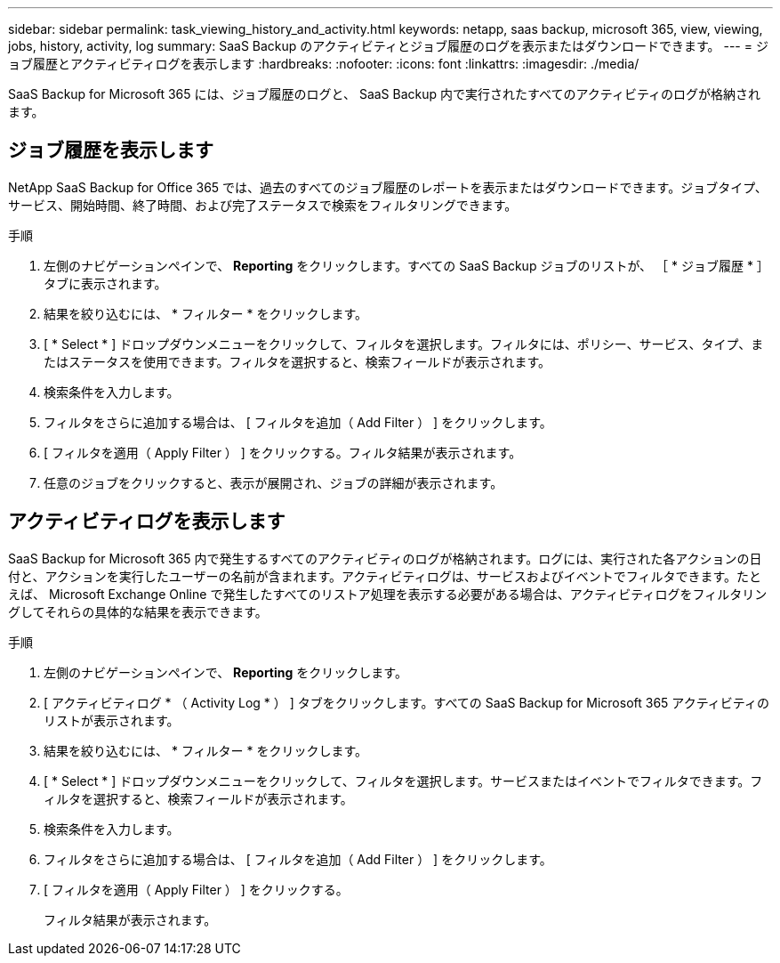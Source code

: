 ---
sidebar: sidebar 
permalink: task_viewing_history_and_activity.html 
keywords: netapp, saas backup, microsoft 365, view, viewing, jobs, history, activity, log 
summary: SaaS Backup のアクティビティとジョブ履歴のログを表示またはダウンロードできます。 
---
= ジョブ履歴とアクティビティログを表示します
:hardbreaks:
:nofooter: 
:icons: font
:linkattrs: 
:imagesdir: ./media/


[role="lead"]
SaaS Backup for Microsoft 365 には、ジョブ履歴のログと、 SaaS Backup 内で実行されたすべてのアクティビティのログが格納されます。



== ジョブ履歴を表示します

NetApp SaaS Backup for Office 365 では、過去のすべてのジョブ履歴のレポートを表示またはダウンロードできます。ジョブタイプ、サービス、開始時間、終了時間、および完了ステータスで検索をフィルタリングできます。

.手順
. 左側のナビゲーションペインで、 *Reporting* をクリックします。すべての SaaS Backup ジョブのリストが、 ［ * ジョブ履歴 * ］ タブに表示されます。
. 結果を絞り込むには、 * フィルター * をクリックします。
. [ * Select * ] ドロップダウンメニューをクリックして、フィルタを選択します。フィルタには、ポリシー、サービス、タイプ、またはステータスを使用できます。フィルタを選択すると、検索フィールドが表示されます。
. 検索条件を入力します。
. フィルタをさらに追加する場合は、 [ フィルタを追加（ Add Filter ） ] をクリックします。
. [ フィルタを適用（ Apply Filter ） ] をクリックする。フィルタ結果が表示されます。
. 任意のジョブをクリックすると、表示が展開され、ジョブの詳細が表示されます。




== アクティビティログを表示します

SaaS Backup for Microsoft 365 内で発生するすべてのアクティビティのログが格納されます。ログには、実行された各アクションの日付と、アクションを実行したユーザーの名前が含まれます。アクティビティログは、サービスおよびイベントでフィルタできます。たとえば、 Microsoft Exchange Online で発生したすべてのリストア処理を表示する必要がある場合は、アクティビティログをフィルタリングしてそれらの具体的な結果を表示できます。

.手順
. 左側のナビゲーションペインで、 *Reporting* をクリックします。
. [ アクティビティログ * （ Activity Log * ） ] タブをクリックします。すべての SaaS Backup for Microsoft 365 アクティビティのリストが表示されます。
. 結果を絞り込むには、 * フィルター * をクリックします。
. [ * Select * ] ドロップダウンメニューをクリックして、フィルタを選択します。サービスまたはイベントでフィルタできます。フィルタを選択すると、検索フィールドが表示されます。
. 検索条件を入力します。
. フィルタをさらに追加する場合は、 [ フィルタを追加（ Add Filter ） ] をクリックします。
. [ フィルタを適用（ Apply Filter ） ] をクリックする。
+
フィルタ結果が表示されます。


